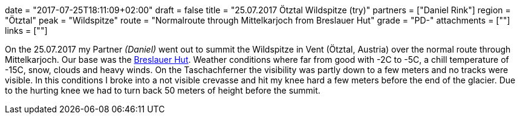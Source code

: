 +++
date = "2017-07-25T18:11:09+02:00"
draft = false
title = "25.07.2017 Ötztal Wildspitze (try)"
partners = ["Daniel Rink"]
region = "Ötztal"
peak = "Wildspitze"
route = "Normalroute through Mittelkarjoch from Breslauer Hut"
grade = "PD-"
attachments = [""]
links = [""]
+++

On the 25.07.2017 my Partner _(Daniel)_ went out to summit the Wildspitze in Vent (Ötztal, Austria) over the normal route through Mittelkarjoch. Our base was the https://www.breslauerhuette.at/[Breslauer Hut]. Weather conditions where far from good with -2C to -5C, a chill temperature of -15C, snow, clouds and heavy winds. On the Taschachferner the visibility was partly down to a few meters and no tracks were visible. In this conditions I broke into a not visible crevasse and hit my knee hard a few meters before the end of the glacier. Due to the hurting knee we had to turn back 50 meters of height before the summit.
